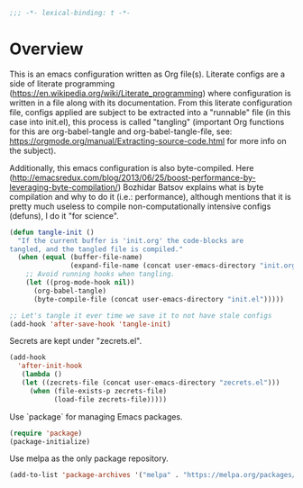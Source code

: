#+PROPERTY: header-args :tangle yes
#+BEGIN_SRC emacs-lisp
;;; -*- lexical-binding: t -*-
#+END_SRC

* Overview

This is an emacs configuration written as Org file(s). Literate configs are a side of literate programming (https://en.wikipedia.org/wiki/Literate_programming) where configuration is written in a file along with its documentation. From this literate configuration file, configs applied are subject to be extracted into a "runnable" file (in this case into init.el), this process is called "tangling" (important Org functions for this are org-babel-tangle and org-babel-tangle-file, see: https://orgmode.org/manual/Extracting-source-code.html for more info on the subject).

Additionally, this emacs configuration is also byte-compiled. Here (http://emacsredux.com/blog/2013/06/25/boost-performance-by-leveraging-byte-compilation/) Bozhidar Batsov explains what is byte compilation and why to do it (i.e.: performance), although mentions that it is pretty much useless to compile non-computationally intensive configs (defuns), I do it "for science".

#+BEGIN_SRC emacs-lisp
(defun tangle-init ()
  "If the current buffer is 'init.org' the code-blocks are
tangled, and the tangled file is compiled."
  (when (equal (buffer-file-name)
               (expand-file-name (concat user-emacs-directory "init.org")))
    ;; Avoid running hooks when tangling.
    (let ((prog-mode-hook nil))
      (org-babel-tangle)
      (byte-compile-file (concat user-emacs-directory "init.el")))))

;; Let's tangle it ever time we save it to not have stale configs
(add-hook 'after-save-hook 'tangle-init)
#+END_SRC

Secrets are kept under "zecrets.el".

#+BEGIN_SRC emacs-lisp
(add-hook
  'after-init-hook
   (lambda ()
   (let ((zecrets-file (concat user-emacs-directory "zecrets.el")))
     (when (file-exists-p zecrets-file)
	       (load-file zecrets-file)))))
#+END_SRC

Use `package` for managing Emacs packages.

#+BEGIN_SRC emacs-lisp
(require 'package)
(package-initialize)
#+END_SRC

Use melpa as the only package repository.

#+BEGIN_SRC emacs-lisp
(add-to-list 'package-archives '("melpa" . "https://melpa.org/packages/"))
#+END_SRC
